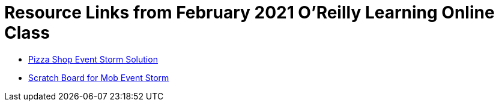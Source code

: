 = Resource Links from February 2021 O'Reilly Learning Online Class

* https://miro.com/app/board/o9J_kzSVCZM=/[Pizza Shop Event Storm Solution]
* https://miro.com/app/board/o9J_lVizw-c=/[Scratch Board for Mob Event Storm]
